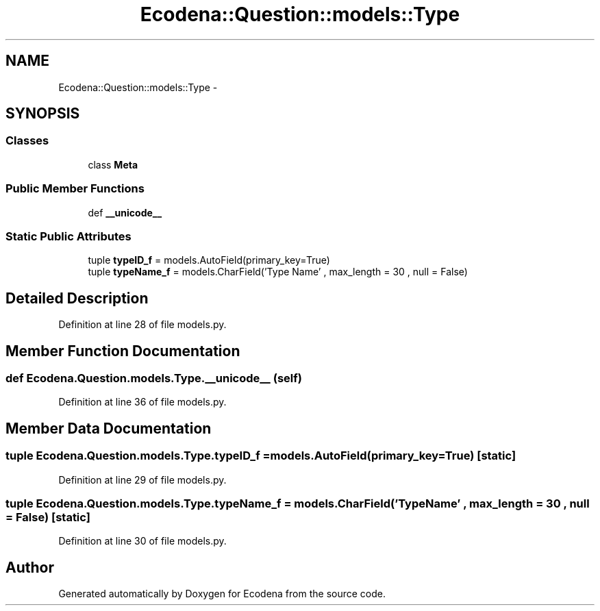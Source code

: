.TH "Ecodena::Question::models::Type" 3 "Tue Mar 20 2012" "Version 1.0" "Ecodena" \" -*- nroff -*-
.ad l
.nh
.SH NAME
Ecodena::Question::models::Type \- 
.SH SYNOPSIS
.br
.PP
.SS "Classes"

.in +1c
.ti -1c
.RI "class \fBMeta\fP"
.br
.in -1c
.SS "Public Member Functions"

.in +1c
.ti -1c
.RI "def \fB__unicode__\fP"
.br
.in -1c
.SS "Static Public Attributes"

.in +1c
.ti -1c
.RI "tuple \fBtypeID_f\fP = models.AutoField(primary_key=True)"
.br
.ti -1c
.RI "tuple \fBtypeName_f\fP = models.CharField('Type Name' , max_length = 30 , null = False)"
.br
.in -1c
.SH "Detailed Description"
.PP 
Definition at line 28 of file models.py.
.SH "Member Function Documentation"
.PP 
.SS "def Ecodena.Question.models.Type.__unicode__ (self)"
.PP
Definition at line 36 of file models.py.
.SH "Member Data Documentation"
.PP 
.SS "tuple \fBEcodena.Question.models.Type.typeID_f\fP = models.AutoField(primary_key=True)\fC [static]\fP"
.PP
Definition at line 29 of file models.py.
.SS "tuple \fBEcodena.Question.models.Type.typeName_f\fP = models.CharField('Type Name' , max_length = 30 , null = False)\fC [static]\fP"
.PP
Definition at line 30 of file models.py.

.SH "Author"
.PP 
Generated automatically by Doxygen for Ecodena from the source code.

